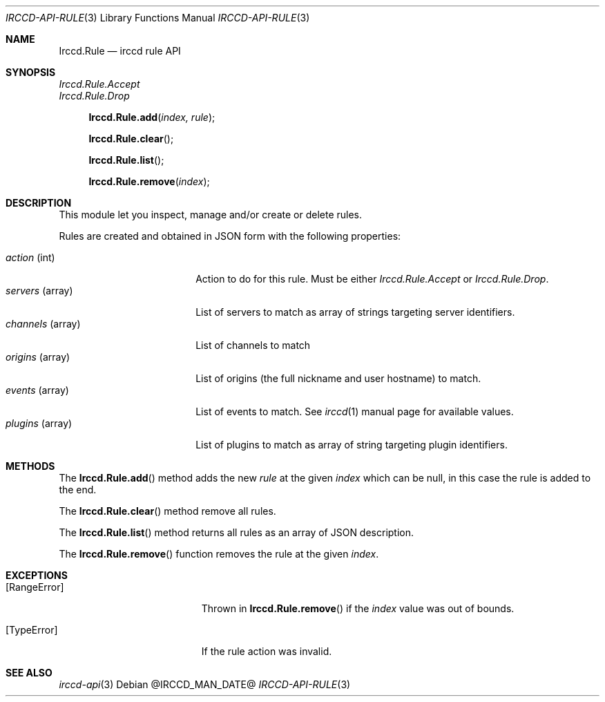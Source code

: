 .\"
.\" Copyright (c) 2013-2022 David Demelier <markand@malikania.fr>
.\"
.\" Permission to use, copy, modify, and/or distribute this software for any
.\" purpose with or without fee is hereby granted, provided that the above
.\" copyright notice and this permission notice appear in all copies.
.\"
.\" THE SOFTWARE IS PROVIDED "AS IS" AND THE AUTHOR DISCLAIMS ALL WARRANTIES
.\" WITH REGARD TO THIS SOFTWARE INCLUDING ALL IMPLIED WARRANTIES OF
.\" MERCHANTABILITY AND FITNESS. IN NO EVENT SHALL THE AUTHOR BE LIABLE FOR
.\" ANY SPECIAL, DIRECT, INDIRECT, OR CONSEQUENTIAL DAMAGES OR ANY DAMAGES
.\" WHATSOEVER RESULTING FROM LOSS OF USE, DATA OR PROFITS, WHETHER IN AN
.\" ACTION OF CONTRACT, NEGLIGENCE OR OTHER TORTIOUS ACTION, ARISING OUT OF
.\" OR IN CONNECTION WITH THE USE OR PERFORMANCE OF THIS SOFTWARE.
.\"
.Dd @IRCCD_MAN_DATE@
.Dt IRCCD-API-RULE 3
.Os
.\" NAME
.Sh NAME
.Nm Irccd.Rule
.Nd irccd rule API
.\" SYNOPSIS
.Sh SYNOPSIS
.Vt Irccd.Rule.Accept
.Vt Irccd.Rule.Drop
.Fn Irccd.Rule.add "index, rule"
.Fn Irccd.Rule.clear
.Fn Irccd.Rule.list
.Fn Irccd.Rule.remove "index"
.\" DESCRIPTION
.Sh DESCRIPTION
This module let you inspect, manage and/or create or delete rules.
.Pp
Rules are created and obtained in JSON form with the following properties:
.Pp
.Bl -tag -compact -width "channels (array)"
.It Va action No (int)
Action to do for this rule. Must be either
.Fa Irccd.Rule.Accept
or
.Fa Irccd.Rule.Drop .
.It Va servers No (array)
List of servers to match as array of strings targeting server identifiers.
.It Va channels No (array)
List of channels to match
.It Va origins No (array)
List of origins (the full nickname and user hostname) to match.
.It Va events No (array)
List of events to match. See
.Xr irccd 1
manual page for available values.
.It Va plugins No (array)
List of plugins to match as array of string targeting plugin identifiers.
.El
.\" METHODS
.Sh METHODS
.\" Irccd.Rule.add
The
.Fn Irccd.Rule.add
method adds the new
.Ar rule
at the given
.Ar index
which can be null, in this case the rule is added to the end.
.Pp
.\" Irccd.Rule.clear
The
.Fn Irccd.Rule.clear
method remove all rules.
.Pp
.\" Irccd.Rule.list
The
.Fn Irccd.Rule.list
method returns all rules as an array of JSON description.
.Pp
.\" Irccd.Rule.remove
The
.Fn Irccd.Rule.remove
function removes the rule at the given
.Ar index .
.\" EXCEPTIONS
.Sh EXCEPTIONS
.Bl -tag -width Er
.It Bq Er RangeError
Thrown in
.Fn Irccd.Rule.remove
if the
.Ar index
value was out of bounds.
.It Bq Er TypeError
If the rule action was invalid.
.El
.\" SEE ALSO
.Sh SEE ALSO
.Xr irccd-api 3
